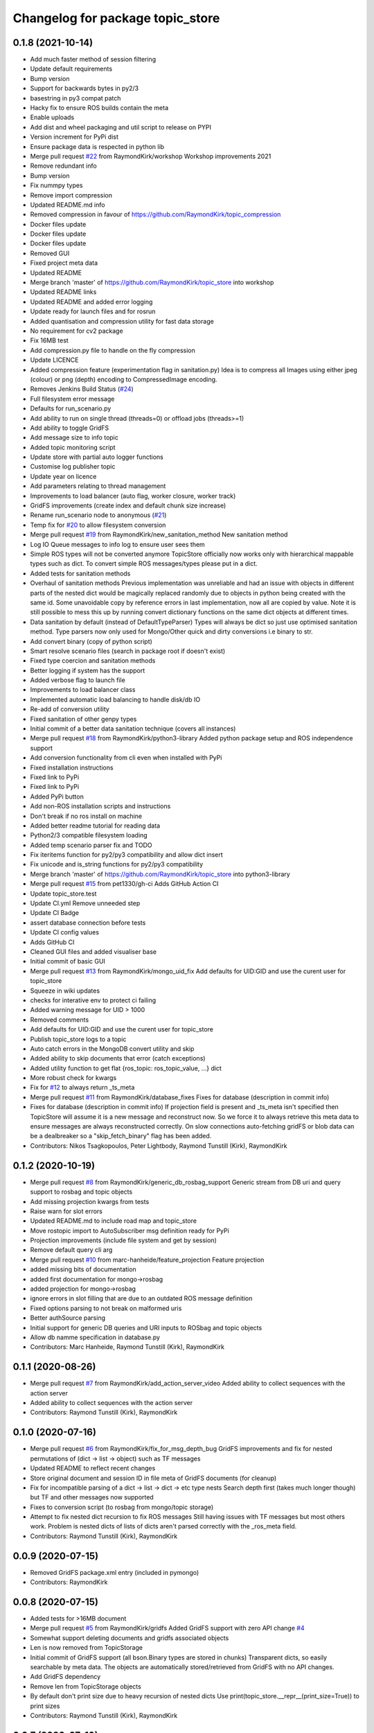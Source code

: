 ^^^^^^^^^^^^^^^^^^^^^^^^^^^^^^^^^
Changelog for package topic_store
^^^^^^^^^^^^^^^^^^^^^^^^^^^^^^^^^

0.1.8 (2021-10-14)
------------------
* Add much faster method of session filtering
* Update default requirements
* Bump version
* Support for backwards bytes in py2/3
* basestring in py3 compat patch
* Hacky fix to ensure ROS builds contain the meta
* Enable uploads
* Add dist and wheel packaging and util script to release on PYPI
* Version increment for PyPi dist
* Ensure package data is respected in python lib
* Merge pull request `#22 <https://github.com/RaymondKirk/topic_store/issues/22>`_ from RaymondKirk/workshop
  Workshop improvements 2021
* Remove redundant info
* Bump version
* Fix nummpy types
* Remove import compression
* Updated README.md info
* Removed compression in favour of https://github.com/RaymondKirk/topic_compression
* Docker files update
* Docker files update
* Docker files update
* Removed GUI
* Fixed project meta data
* Updated README
* Merge branch 'master' of https://github.com/RaymondKirk/topic_store into workshop
* Updated README links
* Updated README and added error logging
* Update ready for launch files and for rosrun
* Added quantisation and compression utility for fast data storage
* No requirement for cv2 package
* Fix 16MB test
* Add compression.py file to handle on the fly compression
* Update LICENCE
* Added compression feature (experimentation flag in sanitation.py)
  Idea is to compress all Images using either jpeg (colour) or png (depth) encoding to CompressedImage encoding.
* Removes Jenkins Build Status (`#24 <https://github.com/RaymondKirk/topic_store/issues/24>`_)
* Full filesystem error message
* Defaults for run_scenario.py
* Add ability to run on single thread (threads=0) or offload jobs (threads>=1)
* Add ability to toggle GridFS
* Add message size to info topic
* Added topic monitoring script
* Update store with partial auto logger functions
* Customise log publisher topic
* Update year on licence
* Add parameters relating to thread management
* Improvements to load balancer (auto flag, worker closure, worker track)
* GridFS improvements (create index and default chunk size increase)
* Rename run_scenario node to anonymous (`#21 <https://github.com/RaymondKirk/topic_store/issues/21>`_)
* Temp fix for `#20 <https://github.com/RaymondKirk/topic_store/issues/20>`_ to allow filesystem conversion
* Merge pull request `#19 <https://github.com/RaymondKirk/topic_store/issues/19>`_ from RaymondKirk/new_sanitation_method
  New sanitation method
* Log IO Queue messages to info log to ensure user sees them
* Simple ROS types will not be converted anymore
  TopicStore officially now works only with hierarchical mappable types such as dict. To convert simple ROS messages/types please put in a dict.
* Added tests for sanitation methods
* Overhaul of sanitation methods
  Previous implementation was unreliable and had an issue with objects in different parts of the nested dict would be magically replaced randomly due to objects in python being created with the same id. Some unavoidable copy by reference errors in last implementation, now all are copied by value. Note it is still possible to mess this up by running convert dictionary functions on the same dict objects at different times.
* Data sanitation by default (instead of DefaultTypeParser)
  Types will always be dict so just use optimised sanitation method. Type parsers now only used for Mongo/Other quick and dirty conversions i.e binary to str.
* Add convert binary (copy of python script)
* Smart resolve scenario files (search in package root if doesn't exist)
* Fixed type coercion and sanitation methods
* Better logging if system has the support
* Added verbose flag to launch file
* Improvements to load balancer class
* Implemented automatic load balancing to handle disk/db IO
* Re-add of conversion utility
* Fixed sanitation of other genpy types
* Initial commit of a better data sanitation technique (covers all instances)
* Merge pull request `#18 <https://github.com/RaymondKirk/topic_store/issues/18>`_ from RaymondKirk/python3-library
  Added python package setup and ROS independence support
* Add conversion functionality from cli even when installed with PyPi
* Fixed installation instructions
* Fixed link to PyPi
* Fixed link to PyPi
* Added PyPi button
* Add non-ROS installation scripts and instructions
* Don't break if no ros install on machine
* Added better readme tutorial for reading data
* Python2/3 compatible filesystem loading
* Added temp scenario parser fix and TODO
* Fix iteritems function for py2/py3 compatibility and allow dict insert
* Fix unicode and is_string functions for py2/py3 compatibility
* Merge branch 'master' of https://github.com/RaymondKirk/topic_store into python3-library
* Merge pull request `#15 <https://github.com/RaymondKirk/topic_store/issues/15>`_ from pet1330/gh-ci
  Adds GitHub Action CI
* Update topic_store.test
* Update CI.yml
  Remove unneeded step
* Update CI Badge
* assert database connection before tests
* Update CI config values
* Adds GitHub CI
* Cleaned GUI files and added visualiser base
* Initial commit of basic GUI
* Merge pull request `#13 <https://github.com/RaymondKirk/topic_store/issues/13>`_ from RaymondKirk/mongo_uid_fix
  Add defaults for UID:GID and use the curent user for topic_store
* Squeeze in wiki updates
* checks for interative env to protect ci failing
* Added warning message for UID > 1000
* Removed comments
* Add defaults for UID:GID and use the curent user for topic_store
* Publish topic_store logs to a topic
* Auto catch errors in the MongoDB convert utility and skip
* Added ability to skip documents that error (catch exceptions)
* Added utility function to get flat {ros_topic: ros_topic_value, ...} dict
* More robust check for kwargs
* Fix for `#12 <https://github.com/RaymondKirk/topic_store/issues/12>`_ to always return _ts_meta
* Merge pull request `#11 <https://github.com/RaymondKirk/topic_store/issues/11>`_ from RaymondKirk/database_fixes
  Fixes for database (description in commit info)
* Fixes for database (description in commit info)
  If projection field is present and _ts_meta isn't specified then TopicStore will assume it is a new message and reconstruct now. So we force it to always retrieve this meta data to ensure messages are always reconstructed correctly.
  On slow connections auto-fetching gridFS or blob data can be a dealbreaker so a "skip_fetch_binary" flag has been added.
* Contributors: Nikos Tsagkopoulos, Peter Lightbody, Raymond Tunstill (Kirk), RaymondKirk

0.1.2 (2020-10-19)
------------------
* Merge pull request `#8 <https://github.com/RaymondKirk/topic_store/issues/8>`_ from RaymondKirk/generic_db_rosbag_support
  Generic stream from DB uri and query support to rosbag and topic objects
* Add missing projection kwargs from tests
* Raise warn for slot errors
* Updated README.md to include road map and topic_store
* Move rostopic import to AutoSubscriber msg definition ready for PyPi
* Projection improvements (include file system and get by session)
* Remove default query cli arg
* Merge pull request `#10 <https://github.com/RaymondKirk/topic_store/issues/10>`_ from marc-hanheide/feature_projection
  Feature projection
* added missing bits of documentation
* added first documentation for mongo->rosbag
* added projection for mongo->rosbag
* ignore errors in slot filling
  that are due to an outdated ROS message definition
* Fixed options parsing to not break on malformed uris
* Better authSource parsing
* Initial support for generic DB queries and URI inputs to ROSbag and topic objects
* Allow db namme specification in database.py
* Contributors: Marc Hanheide, Raymond Tunstill (Kirk), RaymondKirk

0.1.1 (2020-08-26)
------------------
* Merge pull request `#7 <https://github.com/RaymondKirk/topic_store/issues/7>`_ from RaymondKirk/add_action_server_video
  Added ability to collect sequences with the action server
* Added ability to collect sequences with the action server
* Contributors: Raymond Tunstill (Kirk), RaymondKirk

0.1.0 (2020-07-16)
------------------
* Merge pull request `#6 <https://github.com/RaymondKirk/topic_store/issues/6>`_ from RaymondKirk/fix_for_msg_depth_bug
  GridFS improvements and fix for nested permutations of (dict -> list -> object) such as TF messages
* Updated README to reflect recent changes
* Store original document and session ID in file meta of GridFS documents (for cleanup)
* Fix for incompatible parsing of a dict -> list -> dict -> etc type nests
  Search depth first (takes much longer though) but TF and other messages now supported
* Fixes to conversion script (to rosbag from mongo/topic storage)
* Attempt to fix nested dict recursion to fix ROS messages
  Still having issues with TF messages but most others work. Problem is nested dicts of lists of dicts aren't parsed correctly with the _ros_meta field.
* Contributors: Raymond Tunstill (Kirk), RaymondKirk

0.0.9 (2020-07-15)
------------------
* Removed GridFS package.xml entry (included in pymongo)
* Contributors: RaymondKirk

0.0.8 (2020-07-15)
------------------
* Added tests for >16MB document
* Merge pull request `#5 <https://github.com/RaymondKirk/topic_store/issues/5>`_ from RaymondKirk/gridfs
  Added GridFS support with zero API change `#4 <https://github.com/RaymondKirk/topic_store/issues/4>`_
* Somewhat support deleting documents and gridfs associated objects
* Len is now removed from TopicStorage
* Initial commit of GridFS support (all bson.Binary types are stored in chunks)
  Transparent dicts, so easily searchable by meta data.
  The objects are automatically stored/retrieved from GridFS with no API changes.
* Add GridFS dependency
* Remove len from TopicStorage objects
* By default don't print size due to heavy recursion of nested dicts
  Use print(topic_store.__repr_\_(print_size=True)) to print sizes
* Contributors: Raymond Tunstill (Kirk), RaymondKirk

0.0.7 (2020-07-10)
------------------
* Added verbose print to TopicStore objects (ROSType and Document Size)
* Force subscriber when data storage key starts with '/'
  Otherwise if topics don't exist when data collection starts then the topics will never be subscribed to
* Contributors: RaymondKirk

0.0.6 (2020-07-03)
------------------
* Updated requirements.txt
* Remove README.md typo
* Ensure rospy is initialised in convert.py script
* Contributors: RaymondKirk

0.0.5 (2020-05-16)
------------------
* Reduced required TQDM version
* Contributors: RaymondKirk

0.0.4 (2020-05-15)
------------------
* Enable start_database.launch to use system mongo for CI and tests
* Contributors: RaymondKirk

0.0.3 (2020-05-15)
------------------
* Added docker instructions and install script
* Contributors: RaymondKirk

0.0.2 (2020-05-15)
------------------
* Added package is install CMake args
* Fix type coercion tests so keys must be strings
* Fixed support for convert and ensure all document keys are strings
* Added testing suite for pytest and fixed DB config paths to resolve locally not in the docker container
* Uploaded usage example
* No messages in the repo anymore removed add_message line
* Point badge to last build
* Added building badge
* Added build dependency
* Added python package dependencies from deb and fixes for L-CAS rosdistro
* Remove instead of escaping bash symbols in STD_OUT parser
* Removed old formatting lines from the old parser
* Moved yaml parser to topic_store package and added file checks
* Unified start_database interface to go from scenario files rather than mongo configs directly
* Swap strategy to just escape special characters
  Trust that users won't abuse the unified api, change later to parse everything before
* Updated parser so spaces are supported in variables
* Fixed action server and filesystem location
* Merge pull request `#1 <https://github.com/RaymondKirk/topic_store/issues/1>`_ from RaymondKirk/database_config_over_uri
  [WIP] Support mongodb configs for databases with Auth/TLS/Non-Local
* Added URI overload for usability (to support username/password)
* Implemented mongodb configs to infer URI and setup more complex databases
* Added 16MB doc limit TODO to README.md
* Added session based DB to ROS bag support
* Fix for cursor returning all objects view and added session based search
* Added default stabilise_time to run_scenario.launch
* Removed redundant recursive function in place of generator
* Save python dict not serialised class object and deprecate getitem api
* Completed TODOs and updated SubscriberTree doc
* Added topic name lookup rather than starts with '/' to check if topic or string
* Added session property and fixed ros_time
* Unification of API and added load overload for MongoStorage connections
* Updated docs for iterators
* Added TopicStore typed API and session IDs
* Clear up documentation
* Defined storage API for unification
* Removed pointless assert
* Changed the tests files to support pytest
  Run pytest tests/ -v from project root
* Use of all parsers is now implicit the type coercion is now automatically handled
* Force type conversion for all TopicStore objects and serialisation version
* Added warning for conversion from ROS bag to fs/db
* Added warning for conversion from ROS bag to fs/db
* Added ability to convert between filesystem<->database and convert either to ROS bags using unified API
* Added reverse parser to go from MongoDB types (i.e unicode->str) to python types
* Added reverse mongodb parser for python 2.7 support
* Database now fully supported as a storage method and API is unified
* Major API improvements for mongo db interface
* Added default MongoDB server (start_database.launch) to safely bring up a dockerised mongo db server instance.
  Will not conflict with any current system requirements or legacy MongoDB versions.
* Added conversion from .topic_store files to mongodb databases
* Added ROSBag conversions for new interface
* Updated README.md to reflect repo changes
* Added MongoDB loading usage to README.md
* Added basic MongoDB compatibility
* Added support for genpy.Time and genpy.Duration
* Major scenario file upgrades ready for database support
* By default assign BSON.ObjectIDs to all TopicStore items
* Added conversion utility to ROSBags
* Added examples
* Implemented single storage container for filesystem for future ROS bag support and easier loading
* Added type coercion tests
* Added float epoch time functions
* Cleaner type cohesion API
  parser = DefaultTypeParser()
  parse_this = [{"0": 0}, {"1": 1}]
  parsed = parser(parse_this)
* Updated README.md to better document launch
* Added roadmap
* Added some scenario documentation
* Implemented ActionLib interface for collecting data
  Test with `rosrun actionlib axclient.py '''/collect_data'''`
* Added .gitignore
* Implemented initial version of scenario parser and runner
  Will now be based on service, timer or event strategies. Other implementations such as Thorvald going to way points will be high level control done using an action server.
* Added tests for serialisation API
* Initial commit of topic storage package based on RaymondKirk LCAS/rasberry_data_collection
* Contributors: Raymond Tunstill (Kirk), RaymondKirk
